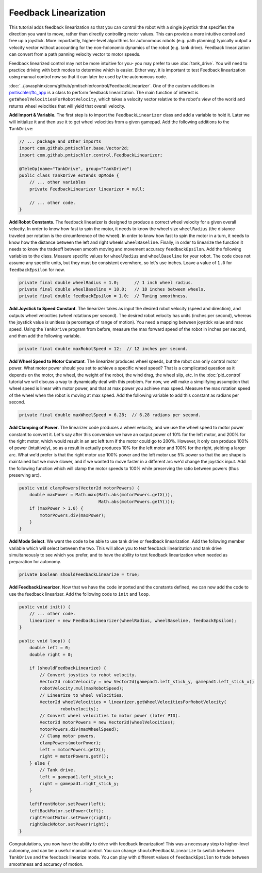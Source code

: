 Feedback Linearization
======================

This tutorial adds feedback linearization so that you can control the robot
with a single joystick that specifies the direction you want to move, rather
than directly controlling motor values. This can provide a more intuitive
control and free up a joystick. More importantly, higher-level algorithms for
autonomous robots (e.g. path planning) typically output a velocity vector
without accounting for the non-holonomic dynamics of the robot (e.g. tank
drive). Feedback linearization can convert from a path panning velocity vector
to motor speeds.

Feedback linearized control may not be more intuitive for you- you may prefer
to use :doc:`tank_drive`. You will need to practice driving with both modes to
determine which is easier. Either way, it is important to test Feedback
linearization using manual control now so that it can later be used by the
autonomous code.

:doc:`../javasphinx/com/github/pmtischler/control/FeedbackLinearizer`.  One of
the custom additions in `pmtischler/ftc_app
<https://github.com/pmtischler/ftc_app>`__ is a class to perform feedback
linearization. The main function of interest is
``getWheelVelocitiesForRobotVelocity``, which takes a velocity vector relative
to the robot's view of the world and returns wheel velocities that will yield
that overall velocity.

**Add Import & Variable**. The first step is to import the
``FeedbackLinearizer`` class and add a variable to hold it. Later we will
initialize it and then use it to get wheel velocities from a given gamepad. Add
the following additions to the ``TankDrive``:

.. code-block:: java

    // ... package and other imports
    import com.github.pmtischler.base.Vector2d;
    import com.github.pmtischler.control.FeedbackLinearizer;

    @TeleOp(name="TankDrive", group="TankDrive")
    public class TankDrive extends OpMode {
        // ... other variables
        private FeedbackLinearizer linearizer = null;

        // ... other code.
    }

**Add Robot Constants**. The feedback linearizer is designed to produce a
correct wheel velocity for a given overall velocity. In order to know how fast
to spin the motor, it needs to know the wheel size ``wheelRadius`` (the
distance traveled per rotation is the circumference of the wheel). In order to
know how fast to spin the motor in a turn, it needs to know how the distance
between the left and right wheels ``wheelBaseline``. Finally, in order to
linearize the function it needs to know the tradeoff between smooth moving and
movement accuracy ``feedbackEpsilon``. Add the following variables to the
class. Measure specific values for ``wheelRadius`` and ``wheelBaseline`` for
your robot. The code does not assume any specific units, but they must be
consistent everwhere, so let's use inches. Leave a value of ``1.0`` for
``feedbackEpsilon`` for now.

.. code-block:: java

    private final double wheelRadius = 1.0;      // 1 inch wheel radius.
    private final double wheelBaseline = 18.0;   // 18 inches between wheels.
    private final double feedbackEpsilon = 1.0;  // Tuning smoothness.

**Add Joystick to Speed Constant**. The linearizer takes as input the desired
robot velocity (speed and direction), and outputs wheel velocities (wheel
rotations per second). The desired robot velocity has units (inches per
second), whereas the joystick value is unitless (a percentage of range of
motion). You need a mapping between joystick value and max speed. Using the
``TankDrive`` program from before, measure the max forward speed of the robot
in inches per second, and then add the following variable.

.. code-block:: java

    private final double maxRobotSpeed = 12;  // 12 inches per second.

**Add Wheel Speed to Motor Constant**. The linearizer produces wheel speeds,
but the robot can only control motor power. What motor power should you set to
achieve a specific wheel speed? That is a complicated question as it depends on
the motor, the wheel, the weight of the robot, the wind drag, the wheel slip,
etc.  In the :doc:`pid_control` tutorial we will discuss a way to dynamically
deal with this problem. For now, we will make a simplifying assumption that
wheel speed is linear with motor power, and that at max power you achieve max
speed.  Measure the max rotation speed of the wheel when the robot is moving at
max speed. Add the following variable to add this constant as radians per
second.

.. code-block:: java

    private final double maxWheelSpeed = 6.28;  // 6.28 radians per second.

**Add Clamping of Power**. The linearizer code produces a wheel velocity, and
we use the wheel speed to motor power constant to convert it. Let's say after
this conversion we have an output power of 10% for the left motor, and 200% for
the right motor, which would result in an arc left turn if the motor could go
to 200%. However, it only can produce 100% of power (intuitively), so as a
result in actually produces 10% for the left motor and 100% for the right,
yielding a larger arc. What we'd prefer is that the right motor use 100% power
and the left motor use 5% power so that the arc shape is maintained but we move
slower, and if we wanted to move faster in a different arc we'd change the
joystick input. Add the following function which will clamp the motor speeds to
100% while preserving the ratio between powers (thus preserving arc).

.. code-block:: java

    public void clampPowers(Vector2d motorPowers) {
        double maxPower = Math.max(Math.abs(motorPowers.getX()),
                                   Math.abs(motorPowers.getY()));
        if (maxPower > 1.0) {
            motorPowers.div(maxPower);
        }
    }

**Add Mode Select**. We want the code to be able to use tank drive or feedback
linearization. Add the following member variable which will select between the
two. This will allow you to test feedback linearization and tank drive
simultaneously to see which you prefer, and to have the ability to test
feedback linearization when needed as preparation for autonomy.

.. code-block:: java

    private boolean shouldFeedbackLinearize = true;

**Add FeedbackLinearizer**. Now that we have the code imported and the
constants defined, we can now add the code to use the feedback linearizer. Add
the following code to ``init`` and ``loop``.

.. code-block:: java

    public void init() {
        // ... other code.
        linearizer = new FeedbackLinearizer(wheelRadius, wheelBaseline, feedbackEpsilon);
    }

    public void loop() {
        double left = 0;
        double right = 0;

        if (shouldFeedbackLinearize) {
            // Convert joystics to robot velocity.
            Vector2d robotVelocity = new Vector2d(gamepad1.left_stick_y, gamepad1.left_stick_x);
            robotVelocity.mul(maxRobotSpeed);
            // Linearize to wheel velocities.
            Vector2d wheelVelocities = linearizer.getWheelVelocitiesForRobotVelocity(
                    robotvelocity);
            // Convert wheel velocities to motor power (later PID).
            Vector2d motorPowers = new Vector2d(wheelVelocities);
            motorPowers.div(maxWheelSpeed);
            // Clamp motor powers.
            clampPowers(motorPower);
            left = motorPowers.getX();
            right = motorPowers.getY();
        } else {
            // Tank drive.
            left = gamepad1.left_stick_y;
            right = gamepad1.right_stick_y;
        }

        leftFrontMotor.setPower(left);
        leftBackMotor.setPower(left);
        rightFrontMotor.setPower(right);
        rightBackMotor.setPower(right);
    }

Congratulations, you now have the ability to drive with feedback linearization!
This was a necessary step to higher-level autonomy, and can be a useful manual
control. You can change ``shouldFeedbackLinearize`` to switch between
``TankDrive`` and the feedback linearize mode. You can play with different
values of ``feedbackEpsilon`` to trade between smoothness and accuracy of
motion.
